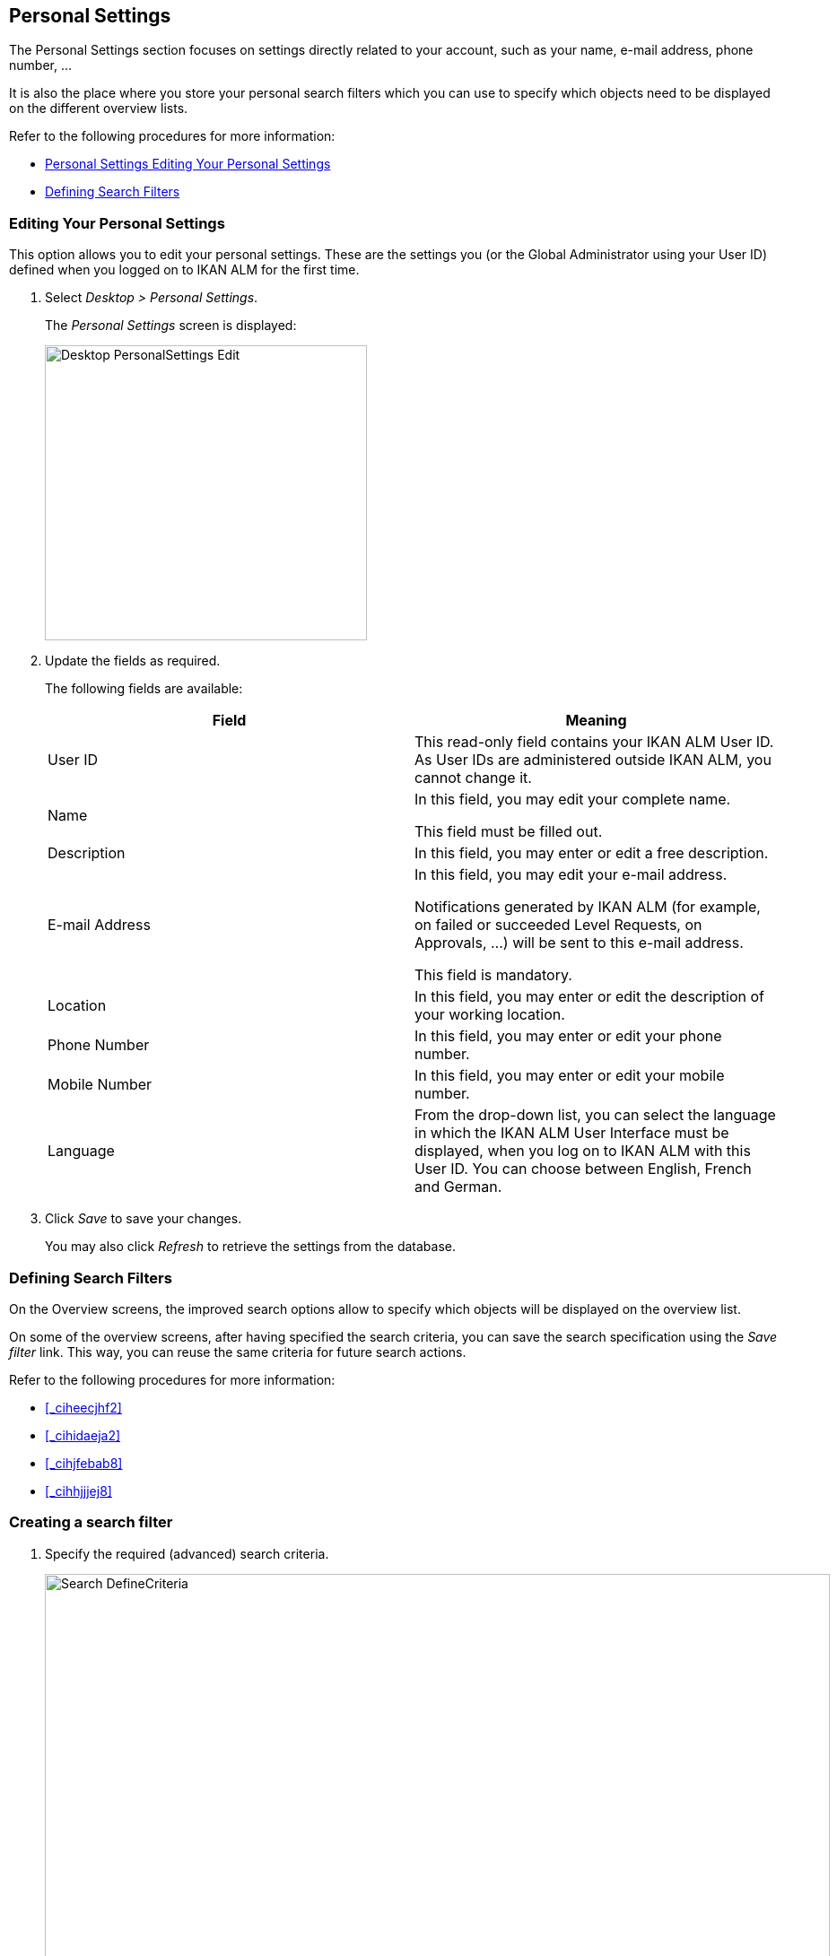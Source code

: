 [[_desktop_personalsettings_edit]]
== Personal Settings

The Personal Settings section focuses on settings directly related to your account, such as your name, e-mail address, phone number, ... 

It is also the place where you store your personal search filters which you can use to specify which objects need to be displayed on the different overview lists.

Refer to the following procedures for more information:

* <<Desktop_PersonalSettings.adoc#_desktop_personalsettings_edit,Personal Settings Editing Your Personal Settings>>
* <<Desktop_PersonalSettings.adoc#_desktop_searchfilters,Defining Search Filters>>


[[_desktop_personalsettings_edit]]
=== Editing Your Personal Settings (((Desktop ,Personal Settings)))  (((Personal Settings))) 

This option allows you to edit your personal settings.
These are the settings you (or the Global Administrator using your User ID) defined when you logged on to IKAN ALM for the first time.


. Select __Desktop > Personal Settings__.
+
The__ Personal Settings__ screen is displayed:
+
image::images/Desktop-PersonalSettings-Edit.png[,359,329] 
+
. Update the fields as required.
+
The following fields are available:
+

[cols="1,1", frame="topbot", options="header"]
|===
| Field
| Meaning


|User ID
|This read-only field contains your IKAN ALM User ID.
As User IDs are administered outside IKAN ALM, you cannot change it.

|Name
|In this field, you may edit your complete name.

This field must be filled out.

|Description
|In this field, you may enter or edit a free description.

|E-mail Address
|In this field, you may edit your e-mail address.

Notifications generated by IKAN ALM (for example, on failed or succeeded Level Requests, on Approvals, ...) will be sent to this e-mail address.

This field is mandatory.

|Location
|In this field, you may enter or edit the description of your working location.

|Phone Number
|In this field, you may enter or edit your phone number.

|Mobile Number
|In this field, you may enter or edit your mobile number.

|Language
|From the drop-down list, you can select the language in which the IKAN ALM User Interface must be displayed, when you log on to IKAN ALM with this User ID.
You can choose between English, French and German.
|===
. Click _Save_ to save your changes.
+
You may also click _Refresh_ to retrieve the settings from the database.


[[_desktop_searchfilters]]
=== Defining Search Filters 
(((Desktop ,Search Filters)))  
(((Search Filters)))  
(((Search Filters ,Defining))) 

On the Overview screens, the improved search options allow to specify which objects will be displayed on the overview list.

On some of the overview screens, after having specified the search criteria, you can save the search specification using the _Save filter_ link.
This way, you can reuse the same criteria for future search actions.

Refer to the following procedures for more information:

* <<_ciheecjhf2>>
* <<_cihidaeja2>>
* <<_cihjfebab8>>
* <<_cihhjjjej8>>


=== Creating a search filter 
(((Search Filters ,Creating))) 

. Specify the required (advanced) search criteria.
+
image::images/Search_DefineCriteria.png[,875,553] 
+
. Click the _Save filter_ link.
+
The following pop-up window is displayed.
+
image::images/Search_SaveFilter.png[,484,239] 
+
. Enter the name and a description for the new filter and click the _Save_ button.
+
The filter will now become available in the filter drop-down menu.
. On this screen you can also manage the filter definitions.
+
For more information, refer to the section <<_cihjfebab8>>.


[NOTE]
====
Editing the name and description of the filter, can be done on the _Personal Settings_ screen (<<_cihjfebab8>>).
====

=== Selecting a Search Filter 
(((Search Filters ,Selecting))) 

On the Overview screens, search filters can be used instead of manually specifying search criteria, you can select an existing filter

. To display the list of existing filters, click the down arrow of the _No filter selected_ drop-down box.
+
image::images/Search_SelectFilter.png[,854,271] 
+
. Select the required filter from the list.
+
The search criteria will be automatically filled in and the filtered result will be displayed on the overview.


=== Managing Filter Definitions 
(((Search Filters ,Managing)))  
(((Search Filters ,Editing))) 

The Search Filters panel on the Personal Settings screen allows you to view the current filter definitions, to modify their name and description or to delete a filter.

. Select Desktop > Personal Settings.
+
The __Search Filters __panel displays the list of all filters defined for the current user.
+
If required, you can limit the list of displayed filters by selecting the required _Search Page_ (Package Overview, Projects Overview, Level Request Overview of Build and Deploy Overview) from the drop-down list.
+
image::images/Search_ManageFilters.png[,1039,552] 
+
. Click the image:images/icons/icon_viewRemote.png[,15,15] _View_ icon in front of the filter, to view the specified search criteria.
+
You will be forwarded to the related Overview screen and the search criteria will be automatically applied.
+

[NOTE]
====
If required, you can now modify the search criteria and save them to the filter definition.
See also <<_cihhjjjej8>>.
====

. Click the image:images/icons/edit.gif[,15,15] _Edit_ icon in front of the filter, to modify the name or the description.
+
image::images/Search_EditFilter.png[,512,239] 
+
Confirm the modification, by clicking the _Save_ button.
+

[NOTE]
====
Modifying the search criteria is only possible on the Overview screens themselves. <<_cihhjjjej8>>
====
+
. Click the image:images/icons/delete.gif[,15,15] _Delete_ icon in front of the filter, to delete a specific filter.
+
image::images/Search_DeleteFilter.png[,509,151] 
+
Confirm the deletion, by clicking the _Delete_ button.


=== Modifying a filter`'s search criteria 
(((Search Filters ,Modifying Search Criteria))) 

Modifying the search criteria of a filter is only possible on the Overview screens themselves.

. Select the filter you want to modify.
+
There are two possible ways to do so:

* via the image:images/icons/edit.gif[,15,15] _ Edit_ icon on the Search Filters panel on the Personal Settings screen (<<_cihjfebab8>>), or
* directly on the concerned Overview, by selecting the filter from the drop-down list.

. Adapt the search criteria.
. Click the __Save filter __option.
+
The__ Save Filter __pop-up window is displayed.
+
image::images/Search_SaveFilter.png[,486,239] 
+
. If required, you can also at the same time adapt the _Name_ and __Description__.
. Click __Save__.
. As the filter already existed, you need to confirm the update of an existing filter by clicking once again __Save__.
+


image::images/Search_ConfirmUpdate.png[,368,115] 
